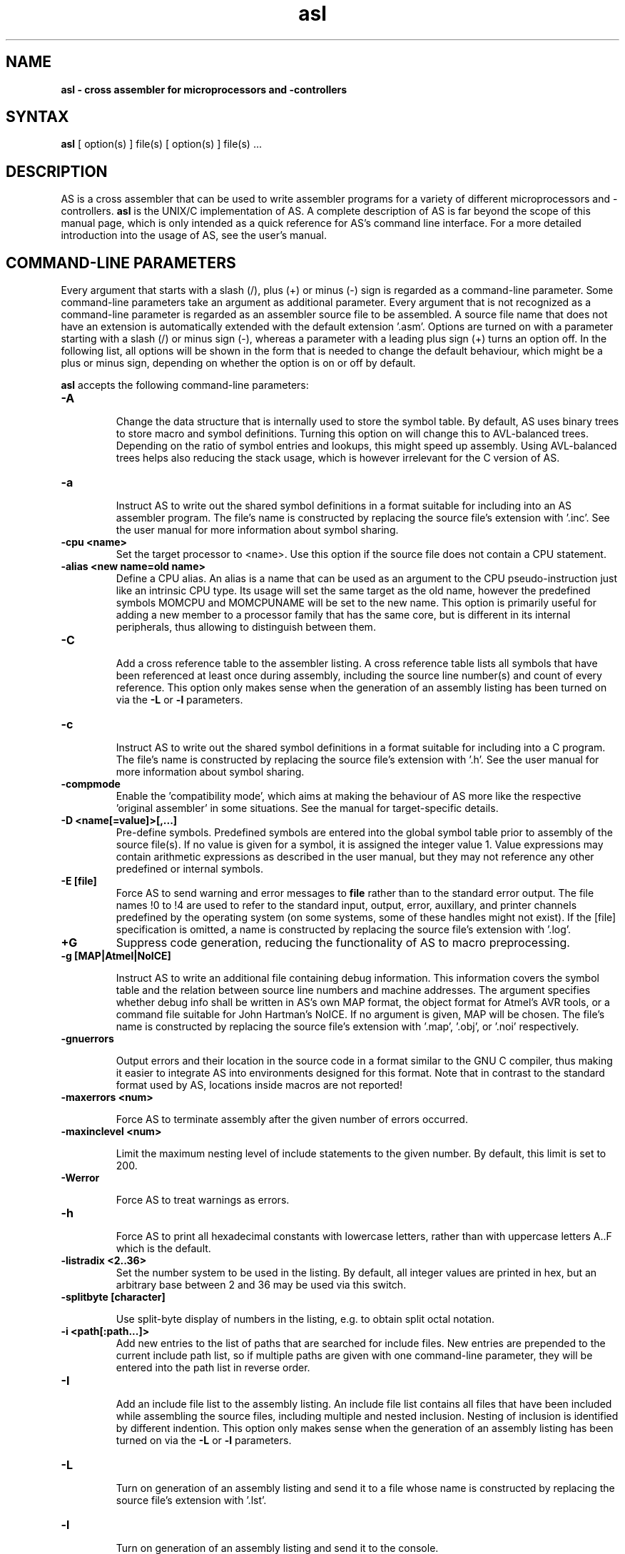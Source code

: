.TH asl 1

.SH NAME
.B asl \- cross assembler for microprocessors and -controllers

.SH SYNTAX
.B asl
[ option(s) ] file(s) [ option(s) ] file(s) ...

.SH DESCRIPTION

AS is a cross assembler that can be used to write assembler programs
for a variety of different microprocessors and -controllers.
.B asl
is the UNIX/C implementation of AS.  A complete description of AS is
far beyond the scope of this manual page, which is only intended as
a quick reference for AS's command line interface.  For a more detailed
introduction into the usage of AS, see the user's manual.

.SH COMMAND-LINE PARAMETERS

Every argument that starts with a slash (/), plus (+) or minus (-) sign
is regarded as a command-line parameter.  Some command-line parameters
take an argument as additional parameter.  Every argument that is not
recognized as a command-line parameter is regarded as an assembler source
file to be assembled.  A source file name that does not have an extension
is automatically extended with the default extension '.asm'.
Options are turned on with a parameter starting with
a slash (/) or minus sign (-), whereas a parameter with a leading plus sign
(+) turns an option off.  In the following list, all options will be shown in
the form that is needed to change the default behaviour, which might be a
plus or minus sign, depending on whether the option is on or off by default.

.B asl
accepts the following command-line parameters:
.TP
.B -A

Change the data structure that is internally used to store the symbol table.
By default, AS uses binary trees to store macro and symbol definitions.  Turning
this option on will change this to AVL-balanced trees.  Depending on the ratio
of symbol entries and lookups, this might speed up assembly.  Using AVL-balanced
trees helps also reducing the stack usage, which is however irrelevant for the C
version of AS.
.TP
.B -a

Instruct AS to write out the shared symbol definitions in a format suitable
for including into an AS assembler program.  The file's name is constructed by
replacing the source file's extension with '.inc'.  See the user manual for more
information about symbol sharing.
.TP
.B -cpu <name>
Set the target processor to <name>.  Use this option if the source file does
not contain a CPU statement.
.TP
.B -alias <new name=old name>
Define a CPU alias.  An alias is a name that can be used as an argument to the
CPU pseudo-instruction just like an intrinsic CPU type.  Its usage will set
the same target as the old name, however the predefined symbols MOMCPU and
MOMCPUNAME will be set to the new name.  This option is primarily useful for
adding a new member to a processor family that has the same core, but is
different in its internal peripherals, thus allowing to distinguish between
them.
.TP
.B -C

Add a cross reference table to the assembler listing.  A cross reference
table lists all symbols that have been referenced at least once during assembly,
including the source line number(s) and count of every reference.  This option
only makes sense when the generation of an assembly listing has been turned on
via the
.B -L
or
.B -l
parameters.
.TP
.B -c

Instruct AS to write out the shared symbol definitions in a format suitable
for including into a C program.  The file's name is constructed by replacing
the source file's extension with '.h'. See the user manual for more information
about symbol sharing.
.TP
.B -compmode
Enable the 'compatibility mode', which aims at making the behaviour of AS more
like the respective 'original assembler' in some situations.  See the manual for
target-specific details.
.TP
.B -D <name[=value]>[,...]
Pre-define symbols.  Predefined symbols are entered into the global symbol
table prior to assembly of the source file(s).  If no value is given for a
symbol, it is assigned the integer value 1.  Value expressions may contain
arithmetic expressions as described in the user manual, but they may not
reference any other predefined or internal symbols.
.TP
.B -E [file]
Force AS to send warning and error messages to
.B file
rather than to the standard error output.  The file names !0 to !4 are used
to refer to the standard input, output, error, auxillary, and printer channels
predefined by the operating system (on some systems, some of these handles
might not exist).  If the [file] specification is omitted, a name is constructed
by replacing the source file's extension with '.log'.
.TP
.B +G
Suppress code generation, reducing the functionality of AS to macro
preprocessing.
.TP
.B -g [MAP|Atmel|NoICE]

Instruct AS to write an additional file containing debug information. This
information covers the symbol table and the relation between source line
numbers and machine addresses.  The argument specifies whether debug info
shall be written in AS's own MAP format, the object format for Atmel's AVR
tools, or a command file suitable for John Hartman's NoICE.  If no argument
is given, MAP will be chosen.  The file's name is constructed by replacing
the source file's extension with '.map', '.obj', or '.noi' respectively.
.TP
.B -gnuerrors

Output errors and their location in the source code in a format similar
to the GNU C compiler, thus making it easier to integrate AS into
environments designed for this format.  Note that in contrast to the
standard format used by AS, locations inside macros are not reported!
.TP
.B -maxerrors <num>

Force AS to terminate assembly after the given number of errors occurred.
.TP
.B -maxinclevel <num>

Limit the maximum nesting level of include statements to the given number.
By default, this limit is set to 200.
.TP
.B -Werror

Force AS to treat warnings as errors.
.TP
.B -h

Force AS to print all hexadecimal constants with lowercase letters, rather
than with uppercase letters A..F which is the default.
.TP
.B -listradix <2..36>
Set the number system to be used in the listing.  By default, all integer
values are printed in hex, but an arbitrary base between 2 and 36 may be
used via this switch.
.TP
.B -splitbyte [character]

Use split-byte display of numbers in the listing, e.g. to obtain split
octal notation.
.TP
.B -i <path[:path...]>
Add new entries to the list of paths that are searched for include files.
New entries are prepended to the current include path list, so if multiple
paths are given with one command-line parameter, they will be entered into
the path list in reverse order.
.TP
.B -I

Add an include file list to the assembly listing.  An include file list contains
all files that have been included while assembling the source files, including
multiple and nested inclusion.  Nesting of inclusion is identified by different
indention.  This option only makes sense when the generation of an assembly
listing has been turned on via the
.B -L
or
.B -l
parameters.
.TP
.B -L

Turn on generation of an assembly listing and send it to a file whose name is
constructed by replacing the source file's extension with '.lst'.
.TP
.B -l

Turn on generation of an assembly listing and send it to the console.
.TP
.B -olist <file name>
Override the default path and file name for the file the listing is written to.
.TP
.B -M

Turn on generation of a macro definition file.  A macro definition file is
a file that contains all macro definitions that have been detected during
assembly, in a format suitable for an inclusion into another file.  The macro
definition file's name is constructed by replacing the source file's
extension with '.mac'.
.TP
.B -n

Force AS to extend all error and warning messages with their internal error
resp. warning number.
.TP
.B -noicemask [mask]
By default, AS will only write symbols to the NoICE debug info that are
located in the code segment.  By changing this binary mask, more and/or
different masks may be chosen.  The assignment is bit 1=code, 2=data,
3=idata, 4=xdata, 5=ydata, 6=bitdata, 7=io, 8=reg, 9=romdata .  Negating
this option reverts the mask to code-only.
.TP
.B -o <name>
Tell AS to write the code output to a file <name>.  By default, the code
output file's name is constructed by replacing the source file's extension
with '.p'.  If multiple files are assembled with one command, this parameter
may also be given multiply.  If there are less output specifications than
source file names, AS will switch back to the default naming convention after
all output specifications have been used up.
.TP
.B -olist <name>

Tell AS to write the assembly listing to a file <name>, instead of a file
with the standard name in the source file's directory.  This option only
makes sense when an assembly listing has been requested via the '-L' option.
.TP
.B -shareout <name>

Tell AS to write shared symbol definitions to a file <name>, instead of
constructing the name from the source file's name. See the user manual for
more information about symbol sharing.
.TP
.B -P

Turn on generation of a macro output file.  A macro output file contains the
intermediate source code that remains after macro expansion and conditional assembly.
The macro output file's  name is constructed by replacing the source file's
extension with '.i'.
.TP
.B -p

Instruct AS to write out the shared symbol definitions in a format suitable
for including into a Pascal or Modula-2 program.  The file's name is
constructed by replacing the source file's extension with '.inc'. See the
user manual for more information about symbol sharing.
.TP
.B -q or -quiet
Turn on silent assembly mode.  In silent compilation mode, AS will not
do any console output except for warning and error messages.
.TP
.B -r [pass number]
Tell AS to output warnings when a situation appears in a source file that
forces another pass of assembly.  Such situations either take place when a symbol
is undefined in the first pass or a symbol's value has changed compared to the
previous pass.  This option is useful to track down sources of excessive
multi-passing, but be aware that it might yield a fairly large number of
warnings, especially in the first pass.  Optionally, a pass number may be added
to this option to inhibit output until a certain pass is reached.
.TP
.B -relaxed
Enable the relaxed mode by default, which allows all syntax variants
for hexadecimal/binary/octal constants (Intel, Motorola, Hitachi, C),
rather than only the target-specific one.
.TP
.B -s

Add a section list to the assembly listing.  A section list contains
all sections that have been defined in the source files, marking their
nesting level by different levels of indentation.   This option only
makes sense when the generation of an assembly listing has been turned
on via the
.B -L
or
.B -l
parameters.
.TP
.B -shareout <file>
Override the default path and file name for the file containing shared
symbols.
.TP
.B -t <mask>
Turn on or off parts of the assembly listing that have no individual
command line parameter.  AS internally keeps an integer value whose bits
represent certain components of the listing.  A positive command line
parameter (-t or /t) sets the bits set in <mask>, whereas a negated
parameter (+t) resets the bits set in <mask>.  The individual bits have
the following meaning: bit 0 = source lines and generated machine code,
bit 1 = symbol table, bit 2 = macro table, bit 3 = function table, bit 4 =
line numbering.
.TP
.B -u

Tell AS to do additional bookkeeping about which address ranges have been
used by the assembled program.  This option enables the detection of overlapping
memory usage.  If an assembly listing has been turned on via the
.B -L
or
.B -l
parameters, it will also contain a list of all used memory areas.
.TP
.B -U

Force AS to operate in case-sensitive mode.  By default, names of symbols,
macros, user-defined functions and sections are treated in a case-insensitive
manner.
.TP
.B -w

Suppress output of warnings.
.TP
.B -x

Turn on extended error reporting.  With extended error reporting, several
error and warning messages will also print the item that created the message,
e.g. the name of an unknown instruction.  When this option is given twice,
the erroneous source line is additionally printed.
.TP
.B -warnranges

Only warn about integer constants exceeding the given data type's range, instead
of issuing an error.

.SH PRESETTING PARAMETERS

Parameters need not necessarily be given in the command line itself.  Before
processing of command line parameters starts, AS will look if the
.B ASCMD
environment variable is defined.  If it exists, its contents will be
treated as additional command line parameters whose syntax is absolutely
equal to normal command line parameters.  An exception is made if the
variable's contents start with a '@' sign; in such a case, the string after
the '@' sign is treated as the name of a file that contains the options.
Such a file (also called a 'key file') has the advantage that it allows
the options to be written in different lines, and it does not have a size
limit.  Some operating systems (like MS-DOS) have a length limit on
command lines and environment variable contents, so the key file may be
your only option if you have a lot of lengthy parameters for AS.

As parameters given in the
.B ASCMD
environment variable or a key file are processed prior to the command line
itself, and can therefore be overridden by command line parameters.

.SH NATIONAL LANGUAGE SUPPORT

AS supports the needs of different languages and countries in the sense that
it will try to adapt to the language and date/time formats valid for the
current environment.  Upon startup, the COUNTRY setting made in the
CONFIG.SYS file is queried for DOS and OS/2 implementations of AS.  For
UNIX systems, AS tries to read the LC_TIME resp. LC_MESSAGES environment
variables to find out the correct format for date/time outputs resp. the
local language.  If this fails, the LC_ALL and finally LANG variables are
probed.  If none of these environment variables points to a specific local
environment resp. contains a locale specification unknown to AS, the
standard english/C locale is used.

The messages AS can output in different languages are stored in separate
files with the extension '.msg' .  AS will search for these files in the
following directories:

- The current directory

- The directory the executable of AS was loaded from (only on DOS platforms version >=3.0 or if path was explicitly specified)

- The directory specified in the AS_MSGPATH environment variable resp. the directories listed in the PATH environment variable if AS_MSGPATH does not exist.

- The LIBDIR directory set at compile time from the Makefile.


.SH RETURN CODES

Depending on the assembly's turnout,
.B asl
will generate different return codes:
.TP
.B 0
No errors, warnings might have occurred.
.TP
.B 1
No command line parameters were given, AS printed a short list
of possible command line parameters and terminated thereafter.
.TP
.B 2
Errors occurred during assembly of at least one source file, no
code file was generated for the corresponding source file(s).
.TP
.B 3
A fatal error occurred during assembly that forced immediate
program termination.  Code files may be generated, but are probably
unusable.
.TP
.B 4
Program termination already occurred during initialization.  This
might be either due to a incorrect command line parameter or an error
during loading the program's overlay file (only possible on MS-DOS).
.TP
.B 255
During initialization, an internal error happened that should not
occur.  If the reaction is reproducible, note down the situation and
send a bug report to the author.

.SH EXAMPLES

To assemble a source file
.B file1.asm
without any additional bells and whistles, use:
.PP
.B asl file1
.PP
which will create an output file
.B file1.p
given that there are no errors.  If you additionally want a listing and
rename the output file to
.B a.out,
use
.PP
.B asl -L file1 -o a.out
.PP
To make the listing as comprehensive as possible and to get more detailed
error messages, use:
.PP
.B asl -LuCIs -t 16 -nx file1

.SH TIPS

calling AS without any parameters will print a short help containing all
command line parameters and implemented target processors, while calling
with command line parameters but without any source file name will result
in AS asking for a source file name on the console.

.SH SEE ALSO

plist(1), pbind(1), p2hex(1), p2bin(1)

.SH HISTORY

AS originally appeared as a DOS program in 1989, written in
Borland-Pascal, and was ported to C and UNIX in 1996.

.SH BUGS

There are too many options.

Command line interpreters of some operating systems reserve some
characters for their own use, so it might be necessary to give
command line parameters with certain tricks (e.g., with the help
of escape characters).

.SH AUTHOR(S)

Alfred Arnold (alfred@ccac.rwth-aachen.de), and a few others...
